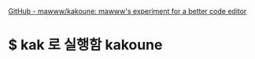 [[https://github.com/mawww/kakoune][GitHub - mawww/kakoune: mawww's experiment for a better code editor]]

* $ kak 로 실행함 kakoune
